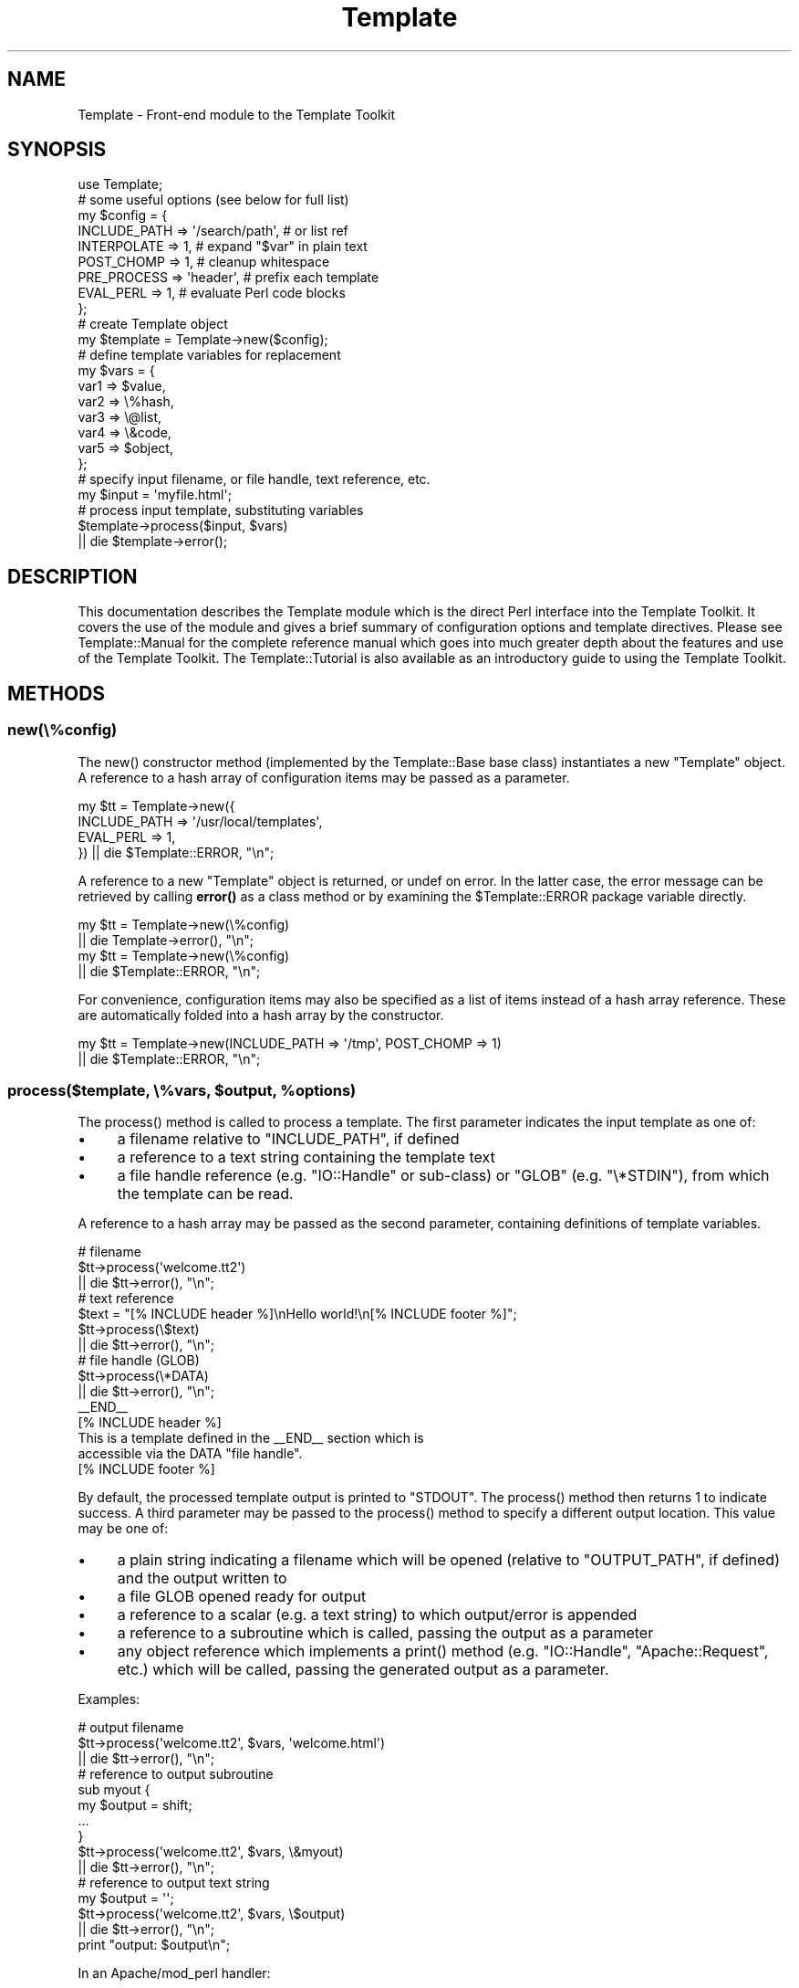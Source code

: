 .\" -*- mode: troff; coding: utf-8 -*-
.\" Automatically generated by Pod::Man 5.01 (Pod::Simple 3.43)
.\"
.\" Standard preamble:
.\" ========================================================================
.de Sp \" Vertical space (when we can't use .PP)
.if t .sp .5v
.if n .sp
..
.de Vb \" Begin verbatim text
.ft CW
.nf
.ne \\$1
..
.de Ve \" End verbatim text
.ft R
.fi
..
.\" \*(C` and \*(C' are quotes in nroff, nothing in troff, for use with C<>.
.ie n \{\
.    ds C` ""
.    ds C' ""
'br\}
.el\{\
.    ds C`
.    ds C'
'br\}
.\"
.\" Escape single quotes in literal strings from groff's Unicode transform.
.ie \n(.g .ds Aq \(aq
.el       .ds Aq '
.\"
.\" If the F register is >0, we'll generate index entries on stderr for
.\" titles (.TH), headers (.SH), subsections (.SS), items (.Ip), and index
.\" entries marked with X<> in POD.  Of course, you'll have to process the
.\" output yourself in some meaningful fashion.
.\"
.\" Avoid warning from groff about undefined register 'F'.
.de IX
..
.nr rF 0
.if \n(.g .if rF .nr rF 1
.if (\n(rF:(\n(.g==0)) \{\
.    if \nF \{\
.        de IX
.        tm Index:\\$1\t\\n%\t"\\$2"
..
.        if !\nF==2 \{\
.            nr % 0
.            nr F 2
.        \}
.    \}
.\}
.rr rF
.\" ========================================================================
.\"
.IX Title "Template 3"
.TH Template 3 2022-08-16 "perl v5.38.2" "User Contributed Perl Documentation"
.\" For nroff, turn off justification.  Always turn off hyphenation; it makes
.\" way too many mistakes in technical documents.
.if n .ad l
.nh
.SH NAME
Template \- Front\-end module to the Template Toolkit
.SH SYNOPSIS
.IX Header "SYNOPSIS"
.Vb 1
\&    use Template;
\&
\&    # some useful options (see below for full list)
\&    my $config = {
\&        INCLUDE_PATH => \*(Aq/search/path\*(Aq,  # or list ref
\&        INTERPOLATE  => 1,               # expand "$var" in plain text
\&        POST_CHOMP   => 1,               # cleanup whitespace
\&        PRE_PROCESS  => \*(Aqheader\*(Aq,        # prefix each template
\&        EVAL_PERL    => 1,               # evaluate Perl code blocks
\&    };
\&
\&    # create Template object
\&    my $template = Template\->new($config);
\&
\&    # define template variables for replacement
\&    my $vars = {
\&        var1  => $value,
\&        var2  => \e%hash,
\&        var3  => \e@list,
\&        var4  => \e&code,
\&        var5  => $object,
\&    };
\&
\&    # specify input filename, or file handle, text reference, etc.
\&    my $input = \*(Aqmyfile.html\*(Aq;
\&
\&    # process input template, substituting variables
\&    $template\->process($input, $vars)
\&        || die $template\->error();
.Ve
.SH DESCRIPTION
.IX Header "DESCRIPTION"
This documentation describes the Template module which is the direct
Perl interface into the Template Toolkit.  It covers the use of the
module and gives a brief summary of configuration options and template
directives.  Please see Template::Manual for the complete reference
manual which goes into much greater depth about the features and use
of the Template Toolkit.  The Template::Tutorial is also available
as an introductory guide to using the Template Toolkit.
.SH METHODS
.IX Header "METHODS"
.SS new(\e%config)
.IX Subsection "new(%config)"
The \f(CWnew()\fR constructor method (implemented by the
Template::Base base class) instantiates a new
\&\f(CW\*(C`Template\*(C'\fR object. A reference to a hash array of configuration items may be
passed as a parameter.
.PP
.Vb 4
\&    my $tt = Template\->new({
\&        INCLUDE_PATH => \*(Aq/usr/local/templates\*(Aq,
\&        EVAL_PERL    => 1,
\&    }) || die $Template::ERROR, "\en";
.Ve
.PP
A reference to a new \f(CW\*(C`Template\*(C'\fR object is returned, or undef on error. In the
latter case, the error message can be retrieved by calling \fBerror()\fR as a
class method or by examining the \f(CW$Template::ERROR\fR package variable
directly.
.PP
.Vb 2
\&    my $tt = Template\->new(\e%config)
\&        || die Template\->error(), "\en";
\&
\&    my $tt = Template\->new(\e%config)
\&        || die $Template::ERROR, "\en";
.Ve
.PP
For convenience, configuration items may also be specified as a list
of items instead of a hash array reference.  These are automatically
folded into a hash array by the constructor.
.PP
.Vb 2
\&    my $tt = Template\->new(INCLUDE_PATH => \*(Aq/tmp\*(Aq, POST_CHOMP => 1)
\&        || die $Template::ERROR, "\en";
.Ve
.ie n .SS "process($template, \e%vars, $output, %options)"
.el .SS "process($template, \e%vars, \f(CW$output\fP, \f(CW%options\fP)"
.IX Subsection "process($template, %vars, $output, %options)"
The \f(CWprocess()\fR method is called to process a template. The first parameter
indicates the input template as one of:
.IP \(bu 4
a filename relative to \f(CW\*(C`INCLUDE_PATH\*(C'\fR, if defined
.IP \(bu 4
a reference to a text string containing the template text
.IP \(bu 4
a file handle reference (e.g. \f(CW\*(C`IO::Handle\*(C'\fR or sub-class) or \f(CW\*(C`GLOB\*(C'\fR
(e.g. \f(CW\*(C`\e*STDIN\*(C'\fR), from which the template can be read.
.PP
A reference to
a hash array may be passed as the second parameter, containing definitions of
template variables.
.PP
.Vb 3
\&    # filename
\&    $tt\->process(\*(Aqwelcome.tt2\*(Aq)
\&        || die $tt\->error(), "\en";
\&
\&    # text reference
\&    $text = "[% INCLUDE header %]\enHello world!\en[% INCLUDE footer %]";
\&    $tt\->process(\e$text)
\&        || die $tt\->error(), "\en";
\&
\&    # file handle (GLOB)
\&    $tt\->process(\e*DATA)
\&        || die $tt\->error(), "\en";
\&
\&    _\|_END_\|_
\&    [% INCLUDE header %]
\&    This is a template defined in the _\|_END_\|_ section which is
\&    accessible via the DATA "file handle".
\&    [% INCLUDE footer %]
.Ve
.PP
By default, the processed template output is printed to \f(CW\*(C`STDOUT\*(C'\fR. The
\&\f(CWprocess()\fR method then returns \f(CW1\fR to indicate success. A third parameter
may be passed to the \f(CWprocess()\fR method to specify a different output location.
This value may be one of:
.IP \(bu 4
a plain string indicating a filename which will be opened (relative to
\&\f(CW\*(C`OUTPUT_PATH\*(C'\fR, if defined) and the output written to
.IP \(bu 4
a file GLOB opened ready for output
.IP \(bu 4
a reference to a scalar (e.g. a text string) to which output/error is appended
.IP \(bu 4
a reference to a subroutine which is called, passing the output as a parameter
.IP \(bu 4
any object reference which implements a \f(CWprint()\fR method (e.g. \f(CW\*(C`IO::Handle\*(C'\fR,
\&\f(CW\*(C`Apache::Request\*(C'\fR, etc.) which will be called, passing the generated output
as a parameter.
.PP
Examples:
.PP
.Vb 3
\&    # output filename
\&    $tt\->process(\*(Aqwelcome.tt2\*(Aq, $vars, \*(Aqwelcome.html\*(Aq)
\&        || die $tt\->error(), "\en";
\&
\&    # reference to output subroutine
\&    sub myout {
\&        my $output = shift;
\&        ...
\&    }
\&    $tt\->process(\*(Aqwelcome.tt2\*(Aq, $vars, \e&myout)
\&        || die $tt\->error(), "\en";
\&
\&    # reference to output text string
\&    my $output = \*(Aq\*(Aq;
\&    $tt\->process(\*(Aqwelcome.tt2\*(Aq, $vars, \e$output)
\&        || die $tt\->error(), "\en";
\&
\&    print "output: $output\en";
.Ve
.PP
In an Apache/mod_perl handler:
.PP
.Vb 2
\&    sub handler {
\&        my $req = shift;
\&
\&        # ...your code here...
\&
\&        # direct output to Apache::Request via $req\->print($output)
\&        $tt\->process($file, $vars, $req) || do {
\&            $req\->log_reason($tt\->error());
\&            return SERVER_ERROR;
\&        };
\&        return OK;
\&    }
.Ve
.PP
After the optional third output argument can come an optional
reference to a hash or a list of \f(CW\*(C`(name, value)\*(C'\fR pairs providing further
options for the output.  The only option currently supported is
\&\f(CW\*(C`binmode\*(C'\fR which, when set to any true value will ensure that files
created (but not any existing file handles passed) will be set to
binary mode.
.PP
.Vb 3
\&    # either: hash reference of options
\&    $tt\->process($infile, $vars, $outfile, { binmode => 1 })
\&        || die $tt\->error(), "\en";
\&
\&    # or: list of name, value pairs
\&    $tt\->process($infile, $vars, $outfile, binmode => 1)
\&        || die $tt\->error(), "\en";
.Ve
.PP
Alternately, the \f(CW\*(C`binmode\*(C'\fR argument can specify a particular IO layer such
as \f(CW\*(C`:utf8\*(C'\fR.
.PP
.Vb 2
\&    $tt\->process($infile, $vars, $outfile, binmode => \*(Aq:utf8\*(Aq)
\&        || die $tt\->error(), "\en";
.Ve
.PP
The \f(CW\*(C`OUTPUT\*(C'\fR configuration item can be used to specify a default output
location other than \f(CW\*(C`\e*STDOUT\*(C'\fR.  The \f(CW\*(C`OUTPUT_PATH\*(C'\fR specifies a directory
which should be prefixed to all output locations specified as filenames.
.PP
.Vb 5
\&    my $tt = Template\->new({
\&        OUTPUT      => sub { ... },       # default
\&        OUTPUT_PATH => \*(Aq/tmp\*(Aq,
\&    ...
\&    }) || die Template\->error(), "\en";
\&
\&    # use default OUTPUT (sub is called)
\&    $tt\->process(\*(Aqwelcome.tt2\*(Aq, $vars)
\&        || die $tt\->error(), "\en";
\&
\&    # write file to \*(Aq/tmp/welcome.html\*(Aq
\&    $tt\->process(\*(Aqwelcome.tt2\*(Aq, $vars, \*(Aqwelcome.html\*(Aq)
\&        || die $tt\->error(), "\en";
.Ve
.PP
The \f(CWprocess()\fR method returns \f(CW1\fR on success or \f(CW\*(C`undef\*(C'\fR on error. The
error message generated in the latter case can be retrieved by calling the
\&\fBerror()\fR method. See also "CONFIGURATION SUMMARY" which describes how error
handling may be further customised.
.SS \fBerror()\fP
.IX Subsection "error()"
When called as a class method, it returns the value of the \f(CW$ERROR\fR package
variable.  Thus, the following are equivalent.
.PP
.Vb 2
\&    my $tt = Template\->new()
\&        || die Template\->error(), "\en";
\&
\&    my $tt = Template\->new()
\&        || die $Template::ERROR, "\en";
.Ve
.PP
When called as an object method, it returns the value of the internal
\&\f(CW\*(C`_ERROR\*(C'\fR variable, as set by an error condition in a previous call to
\&\fBprocess()\fR.
.PP
.Vb 2
\&    $tt\->process(\*(Aqwelcome.tt2\*(Aq)
\&        || die $tt\->error(), "\en";
.Ve
.PP
Errors are represented in the Template Toolkit by objects of the
Template::Exception class. If the \fBprocess()\fR method returns a false value
then the \f(CWerror()\fR method can be called to return an object of this class.
The \fBtype()\fR and
\&\fBinfo()\fR methods can called on the object to
retrieve the error type and information string, respectively. The
\&\fBas_string()\fR
method can be called to return a string of the form \f(CW\*(C`$type \- $info\*(C'\fR. This
method is also overloaded onto the stringification operator allowing the
object reference itself to be printed to return the formatted error string.
.PP
.Vb 6
\&    $tt\->process(\*(Aqsomefile\*(Aq) || do {
\&        my $error = $tt\->error();
\&        print "error type: ", $error\->type(), "\en";
\&        print "error info: ", $error\->info(), "\en";
\&        print $error, "\en";
\&    };
.Ve
.SS \fBservice()\fP
.IX Subsection "service()"
The \f(CW\*(C`Template\*(C'\fR module delegates most of the effort of processing templates
to an underlying Template::Service object.  This method returns a reference
to that object.
.SS \fBcontext()\fP
.IX Subsection "context()"
The Template::Service module uses a core Template::Context object for
runtime processing of templates.  This method returns a reference to
that object and is equivalent to \f(CW\*(C`$template\->service\->context()\*(C'\fR.
.SS template($name)
.IX Subsection "template($name)"
This method is a simple wrapper around the Template::Context method of the
same name.  It returns a compiled template for the source provided as an
argument.
.SH "CONFIGURATION SUMMARY"
.IX Header "CONFIGURATION SUMMARY"
The following list gives a short summary of each Template Toolkit
configuration option.  See Template::Manual::Config for full details.
.SS "Template Style and Parsing Options"
.IX Subsection "Template Style and Parsing Options"
\fIENCODING\fR
.IX Subsection "ENCODING"
.PP
Specifies the character encoding.
.PP
\fISTART_TAG, END_TAG\fR
.IX Subsection "START_TAG, END_TAG"
.PP
Define tokens that indicate start and end of directives
(default: '\f(CW\*(C`[%\*(C'\fR' and '\f(CW\*(C`%]\*(C'\fR').
.PP
\fITAG_STYLE\fR
.IX Subsection "TAG_STYLE"
.PP
Set \f(CW\*(C`START_TAG\*(C'\fR and \f(CW\*(C`END_TAG\*(C'\fR according to a pre-defined style (default:
\&'\f(CW\*(C`template\*(C'\fR', as above).
.PP
\fIPRE_CHOMP, POST_CHOMP\fR
.IX Subsection "PRE_CHOMP, POST_CHOMP"
.PP
Removes whitespace before/after directives (default: 0/0).
.PP
\fITRIM\fR
.IX Subsection "TRIM"
.PP
Remove leading and trailing whitespace from template output (default: 0).
.PP
\fIINTERPOLATE\fR
.IX Subsection "INTERPOLATE"
.PP
Interpolate variables embedded like \f(CW$this\fR or \f(CW\*(C`${this}\*(C'\fR (default: 0).
.PP
\fIANYCASE\fR
.IX Subsection "ANYCASE"
.PP
Allow directive keywords in lower case (default: 0 \- UPPER only).
.SS "Template Files and Blocks"
.IX Subsection "Template Files and Blocks"
\fIINCLUDE_PATH\fR
.IX Subsection "INCLUDE_PATH"
.PP
One or more directories to search for templates.
.PP
\fIDELIMITER\fR
.IX Subsection "DELIMITER"
.PP
Delimiter for separating paths in \f(CW\*(C`INCLUDE_PATH\*(C'\fR (default: '\f(CW\*(C`:\*(C'\fR').
.PP
\fIABSOLUTE\fR
.IX Subsection "ABSOLUTE"
.PP
Allow absolute file names, e.g. \f(CW\*(C`/foo/bar.html\*(C'\fR (default: 0).
.PP
\fIRELATIVE\fR
.IX Subsection "RELATIVE"
.PP
Allow relative filenames, e.g. \f(CW\*(C`../foo/bar.html\*(C'\fR (default: 0).
.PP
\fIDEFAULT\fR
.IX Subsection "DEFAULT"
.PP
Default template to use when another not found.
.PP
\fIBLOCKS\fR
.IX Subsection "BLOCKS"
.PP
Hash array pre-defining template blocks.
.PP
\fIAUTO_RESET\fR
.IX Subsection "AUTO_RESET"
.PP
Enabled by default causing \f(CW\*(C`BLOCK\*(C'\fR definitions to be reset each time a
template is processed.  Disable to allow \f(CW\*(C`BLOCK\*(C'\fR definitions to persist.
.PP
\fIRECURSION\fR
.IX Subsection "RECURSION"
.PP
Flag to permit recursion into templates (default: 0).
.SS "Template Variables"
.IX Subsection "Template Variables"
\fIVARIABLES\fR
.IX Subsection "VARIABLES"
.PP
Hash array of variables and values to pre-define in the stash.
.SS "Runtime Processing Options"
.IX Subsection "Runtime Processing Options"
\fIEVAL_PERL\fR
.IX Subsection "EVAL_PERL"
.PP
Flag to indicate if \f(CW\*(C`PERL\*(C'\fR/\f(CW\*(C`RAWPERL\*(C'\fR blocks should be processed (default: 0).
.PP
\fIPRE_PROCESS, POST_PROCESS\fR
.IX Subsection "PRE_PROCESS, POST_PROCESS"
.PP
Name of template(s) to process before/after main template.
.PP
\fIPROCESS\fR
.IX Subsection "PROCESS"
.PP
Name of template(s) to process instead of main template.
.PP
\fIERROR\fR
.IX Subsection "ERROR"
.PP
Name of error template or reference to hash array mapping error types to
templates.
.PP
\fIOUTPUT\fR
.IX Subsection "OUTPUT"
.PP
Default output location or handler.
.PP
\fIOUTPUT_PATH\fR
.IX Subsection "OUTPUT_PATH"
.PP
Directory into which output files can be written.
.PP
\fIDEBUG\fR
.IX Subsection "DEBUG"
.PP
Enable debugging messages.
.SS "Caching and Compiling Options"
.IX Subsection "Caching and Compiling Options"
\fICACHE_SIZE\fR
.IX Subsection "CACHE_SIZE"
.PP
Maximum number of compiled templates to cache in memory (default:
undef \- cache all)
.PP
\fICOMPILE_EXT\fR
.IX Subsection "COMPILE_EXT"
.PP
Filename extension for compiled template files (default: undef \- don't
compile).
.PP
\fICOMPILE_DIR\fR
.IX Subsection "COMPILE_DIR"
.PP
Root of directory in which compiled template files should be written
(default: undef \- don't compile).
.SS "Plugins and Filters"
.IX Subsection "Plugins and Filters"
\fIPLUGINS\fR
.IX Subsection "PLUGINS"
.PP
Reference to a hash array mapping plugin names to Perl packages.
.PP
\fIPLUGIN_BASE\fR
.IX Subsection "PLUGIN_BASE"
.PP
One or more base classes under which plugins may be found.
.PP
\fILOAD_PERL\fR
.IX Subsection "LOAD_PERL"
.PP
Flag to indicate regular Perl modules should be loaded if a named plugin
can't be found  (default: 0).
.PP
\fIFILTERS\fR
.IX Subsection "FILTERS"
.PP
Hash array mapping filter names to filter subroutines or factories.
.SS "Customisation and Extension"
.IX Subsection "Customisation and Extension"
\fILOAD_TEMPLATES\fR
.IX Subsection "LOAD_TEMPLATES"
.PP
List of template providers.
.PP
\fILOAD_PLUGINS\fR
.IX Subsection "LOAD_PLUGINS"
.PP
List of plugin providers.
.PP
\fILOAD_FILTERS\fR
.IX Subsection "LOAD_FILTERS"
.PP
List of filter providers.
.PP
\fITOLERANT\fR
.IX Subsection "TOLERANT"
.PP
Set providers to tolerate errors as declinations (default: 0).
.PP
\fISERVICE\fR
.IX Subsection "SERVICE"
.PP
Reference to a custom service object (default: Template::Service).
.PP
\fICONTEXT\fR
.IX Subsection "CONTEXT"
.PP
Reference to a custom context object (default: Template::Context).
.PP
\fISTASH\fR
.IX Subsection "STASH"
.PP
Reference to a custom stash object (default: Template::Stash).
.PP
\fIPARSER\fR
.IX Subsection "PARSER"
.PP
Reference to a custom parser object (default: Template::Parser).
.PP
\fIGRAMMAR\fR
.IX Subsection "GRAMMAR"
.PP
Reference to a custom grammar object (default: Template::Grammar).
.SH "DIRECTIVE SUMMARY"
.IX Header "DIRECTIVE SUMMARY"
The following list gives a short summary of each Template Toolkit directive.
See Template::Manual::Directives for full details.
.SS GET
.IX Subsection "GET"
Evaluate and print a variable or value.
.PP
.Vb 7
\&    [%   GET variable %]    # \*(AqGET\*(Aq keyword is optional
\&    [%       variable %]
\&    [%       hash.key %]
\&    [%         list.n %]
\&    [%     code(args) %]
\&    [% obj.meth(args) %]
\&    [%  "value: $var" %]
.Ve
.SS CALL
.IX Subsection "CALL"
As per GET but without printing result (e.g. call code)
.PP
.Vb 1
\&    [%  CALL variable %]
.Ve
.SS SET
.IX Subsection "SET"
Assign a values to variables.
.PP
.Vb 8
\&    [% SET variable = value %]    # \*(AqSET\*(Aq also optional
\&    [%     variable = other_variable
\&           variable = \*(Aqliteral text @ $100\*(Aq
\&           variable = "interpolated text: $var"
\&           list     = [ val, val, val, val, ... ]
\&           list     = [ val..val ]
\&           hash     = { var => val, var => val, ... }
\&    %]
.Ve
.SS DEFAULT
.IX Subsection "DEFAULT"
Like SET, but variables are only set if currently unset (i.e. have no
true value).
.PP
.Vb 1
\&    [% DEFAULT variable = value %]
.Ve
.SS INSERT
.IX Subsection "INSERT"
Insert a file without any processing performed on the contents.
.PP
.Vb 1
\&    [% INSERT legalese.txt %]
.Ve
.SS PROCESS
.IX Subsection "PROCESS"
Process another template file or block and insert the generated output.
Any template BLOCKs or variables defined or updated in the \f(CW\*(C`PROCESS\*(C'\fRed
template will thereafter be defined in the calling template.
.PP
.Vb 2
\&    [% PROCESS template %]
\&    [% PROCESS template  var = val, ... %]
.Ve
.SS INCLUDE
.IX Subsection "INCLUDE"
Similar to \f(CW\*(C`PROCESS\*(C'\fR, but using a local copy of the current variables.
Any template \f(CW\*(C`BLOCK\*(C'\fRs or variables defined in the \f(CW\*(C`INCLUDE\*(C'\fRd template
remain local to it.
.PP
.Vb 2
\&    [% INCLUDE template %]
\&    [% INCLUDE template  var = val, ... %]
.Ve
.SS WRAPPER
.IX Subsection "WRAPPER"
The content between the \f(CW\*(C`WRAPPER\*(C'\fR and corresponding \f(CW\*(C`END\*(C'\fR directives is first
evaluated, with the output generated being stored in the \f(CW\*(C`content\*(C'\fR variable.
The named template is then process as per \f(CW\*(C`INCLUDE\*(C'\fR.
.PP
.Vb 3
\&    [% WRAPPER layout %]
\&       Some template markup [% blah %]...
\&    [% END %]
.Ve
.PP
A simple \fIlayout\fR template might look something like this:
.PP
.Vb 3
\&    Your header here...
\&    [% content %]
\&    Your footer here...
.Ve
.SS BLOCK
.IX Subsection "BLOCK"
Define a named template block for INCLUDE, PROCESS and WRAPPER
to use.
.PP
.Vb 3
\&    [% BLOCK hello %]
\&       Hello World
\&    [% END %]
\&
\&    [% INCLUDE hello %]
.Ve
.SS FOREACH
.IX Subsection "FOREACH"
Repeat the enclosed \f(CW\*(C`FOREACH\*(C'\fR ... \f(CW\*(C`END\*(C'\fR block for each value in the list.
.PP
.Vb 4
\&    [% FOREACH variable IN [ val, val, val ] %]    # either
\&    [% FOREACH variable IN list %]                 # or
\&       The variable is set to [% variable %]
\&    [% END %]
.Ve
.SS WHILE
.IX Subsection "WHILE"
The block enclosed between \f(CW\*(C`WHILE\*(C'\fR and \f(CW\*(C`END\*(C'\fR block is processed while
the specified condition is true.
.PP
.Vb 3
\&    [% WHILE condition %]
\&       content
\&    [% END %]
.Ve
.SS "IF / UNLESS / ELSIF / ELSE"
.IX Subsection "IF / UNLESS / ELSIF / ELSE"
The enclosed block is processed if the condition is true / false.
.PP
.Vb 7
\&    [% IF condition %]
\&       content
\&    [% ELSIF condition %]
\&     content
\&    [% ELSE %]
\&     content
\&    [% END %]
\&
\&    [% UNLESS condition %]
\&       content
\&    [% # ELSIF/ELSE as per IF, above %]
\&       content
\&    [% END %]
.Ve
.SS "SWITCH / CASE"
.IX Subsection "SWITCH / CASE"
Multi-way switch/case statement.
.PP
.Vb 8
\&    [% SWITCH variable %]
\&    [%   CASE val1 %]
\&           content
\&    [%   CASE [ val2, val3 ] %]
\&           content
\&    [%   CASE %]         # or [% CASE DEFAULT %]
\&           content
\&    [% END %]
.Ve
.SS MACRO
.IX Subsection "MACRO"
Define a named macro.
.PP
.Vb 5
\&    [% MACRO name <directive> %]
\&    [% MACRO name(arg1, arg2) <directive> %]
\&    ...
\&    [% name %]
\&    [% name(val1, val2) %]
.Ve
.SS FILTER
.IX Subsection "FILTER"
Process enclosed \f(CW\*(C`FILTER\*(C'\fR ... \f(CW\*(C`END\*(C'\fR block then pipe through a filter.
.PP
.Vb 5
\&    [% FILTER name %]                       # either
\&    [% FILTER name( params ) %]             # or
\&    [% FILTER alias = name( params ) %]     # or
\&       content
\&    [% END %]
.Ve
.SS USE
.IX Subsection "USE"
Load a plugin module (see \f(CW\*(C`Template::<Manual::Plugins\*(C'\fR), or any regular Perl
module when the \f(CW\*(C`LOAD_PERL\*(C'\fR option is set.
.PP
.Vb 6
\&    [% USE name %]                      # either
\&    [% USE name( params ) %]            # or
\&    [% USE var = name( params ) %]      # or
\&    ...
\&    [% name.method %]
\&    [% var.method %]
.Ve
.SS "PERL / RAWPERL"
.IX Subsection "PERL / RAWPERL"
Evaluate enclosed blocks as Perl code (requires the \f(CW\*(C`EVAL_PERL\*(C'\fR option to be
set).
.PP
.Vb 6
\&    [% PERL %]
\&     # perl code goes here
\&     $stash\->set(\*(Aqfoo\*(Aq, 10);
\&     print "set \*(Aqfoo\*(Aq to ", $stash\->get(\*(Aqfoo\*(Aq), "\en";
\&     print $context\->include(\*(Aqfooter\*(Aq, { var => $val });
\&    [% END %]
\&
\&    [% RAWPERL %]
\&       # raw perl code goes here, no magic but fast.
\&       $output .= \*(Aqsome output\*(Aq;
\&    [% END %]
.Ve
.SS "TRY / THROW / CATCH / FINAL"
.IX Subsection "TRY / THROW / CATCH / FINAL"
Exception handling.
.PP
.Vb 11
\&    [% TRY %]
\&     content
\&       [% THROW type info %]
\&    [% CATCH type %]
\&     catch content
\&       [% error.type %] [% error.info %]
\&    [% CATCH %] # or [% CATCH DEFAULT %]
\&     content
\&    [% FINAL %]
\&       this block is always processed
\&    [% END %]
.Ve
.SS NEXT
.IX Subsection "NEXT"
Jump straight to the next item in a \f(CW\*(C`FOREACH\*(C'\fR or \f(CW\*(C`WHILE\*(C'\fR loop.
.PP
.Vb 1
\&    [% NEXT %]
.Ve
.SS LAST
.IX Subsection "LAST"
Break out of \f(CW\*(C`FOREACH\*(C'\fR or \f(CW\*(C`WHILE\*(C'\fR loop.
.PP
.Vb 1
\&    [% LAST %]
.Ve
.SS RETURN
.IX Subsection "RETURN"
Stop processing current template and return to including templates.
.PP
.Vb 1
\&    [% RETURN %]
.Ve
.SS STOP
.IX Subsection "STOP"
Stop processing all templates and return to caller.
.PP
.Vb 1
\&    [% STOP %]
.Ve
.SS TAGS
.IX Subsection "TAGS"
Define new tag style or characters (default: \f(CW\*(C`[%\*(C'\fR \f(CW\*(C`%]\*(C'\fR).
.PP
.Vb 2
\&    [% TAGS html %]
\&    [% TAGS <!\-\- \-\-> %]
.Ve
.SS COMMENTS
.IX Subsection "COMMENTS"
Ignored and deleted.
.PP
.Vb 3
\&    [% # this is a comment to the end of line
\&       foo = \*(Aqbar\*(Aq
\&    %]
\&
\&    [%# placing the \*(Aq#\*(Aq immediately inside the directive
\&        tag comments out the entire directive
\&    %]
.Ve
.SH "SOURCE CODE REPOSITORY"
.IX Header "SOURCE CODE REPOSITORY"
The source code for the Template Toolkit is held in a public git repository
on Github: <https://github.com/abw/Template2>
.SH AUTHOR
.IX Header "AUTHOR"
Andy Wardley <abw@wardley.org> <http://wardley.org/>
.SH VERSION
.IX Header "VERSION"
Template Toolkit version 3.100, released on July 13 2020.
.SH SUPPORT
.IX Header "SUPPORT"
The Template Toolkit mailing list provides a forum for discussing
issues relating to the use and abuse of the Template Toolkit.  There
are a number of knowledgeable and helpful individuals who frequent the
list (including the author) who can often offer help or suggestions.
Please respect their time and patience by checking the documentation
and/or mailing list archives before asking questions that may already
have been answered.
.PP
To subscribe to the mailing list, send an email to:
.PP
.Vb 1
\&    template\-toolkit+subscribe@groups.io
.Ve
.PP
You can also use the web interface:
.PP
.Vb 1
\&    https://groups.io/g/template\-toolkit
.Ve
.PP
For information about commercial support and consultancy for the Template
Toolkit, please contact the author.
.SH COPYRIGHT
.IX Header "COPYRIGHT"
Copyright (C) 1996\-2022 Andy Wardley.  All Rights Reserved.
.PP
This module is free software; you can redistribute it and/or
modify it under the same terms as Perl itself.

